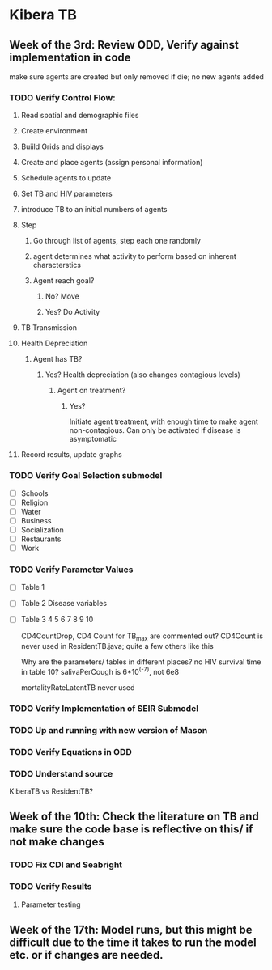 * Kibera TB
** Week of the 3rd: Review ODD, Verify against implementation in code
make sure agents are created but only removed if die; no new agents added
*** TODO Verify Control Flow:
**** Read spatial and demographic files
**** Create environment
**** Buiild Grids and displays
**** Create and place agents (assign personal information)
**** Schedule agents to update
**** Set TB and HIV parameters
**** introduce TB to an initial numbers of agents
**** Step
***** Go through list of agents, step each one randomly
***** agent determines what activity to perform based on inherent characterstics
***** Agent reach goal?
****** No? Move
****** Yes? Do Activity
**** TB Transmission 
**** Health Depreciation
***** Agent has TB?
****** Yes? Health depreciation (also changes contagious levels)
******* Agent on treatment?
******** Yes?
Initiate agent treatment, with enough time to make agent non-contagious. Can only be activated if disease is asymptomatic
**** Record results, update graphs
*** TODO Verify Goal Selection submodel
- [ ] Schools
- [ ] Religion
- [ ] Water
- [ ] Business
- [ ] Socialization
- [ ] Restaurants
- [ ] Work
*** TODO Verify Parameter Values
- [ ] Table 1
- [ ] Table 2 Disease variables
- [ ] Table 3 4 5 6 7 8 9 10

  CD4CountDrop, CD4 Count for TB_max are commented out?
  CD4Count is never used in ResidentTB.java; quite a few others like this

  Why are the parameters/ tables in different places?
  no HIV survival time in table 10?
  salivaPerCough is 6*10^(-7), not 6e8
  
  mortalityRateLatentTB never used
*** TODO Verify Implementation of SEIR Submodel
*** TODO Up and running with new version of Mason
*** TODO Verify Equations in ODD
*** TODO Understand source
    KiberaTB vs ResidentTB?


** Week of the 10th: Check the literature on TB and make sure the code base is reflective on this/ if not make changes
*** TODO Fix CDI and Seabright
*** TODO Verify Results
**** Parameter testing
** Week of the 17th: Model runs, but this might be difficult due to the time it takes to run the model etc. or if changes are needed.
